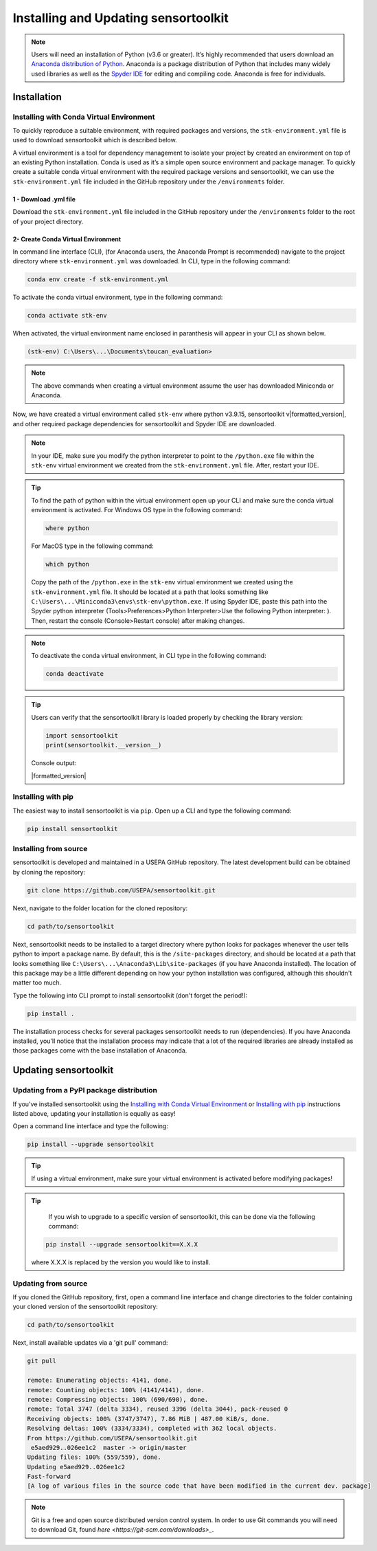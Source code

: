 Installing and Updating sensortoolkit
=====================================

.. note::

  Users will need an installation of Python (v3.6 or greater). It’s highly recommended that users
  download an `Anaconda distribution of Python <https://www.anaconda.com/products/individual>`_. Anaconda is
  a package distribution of Python that includes many widely used libraries as
  well as the `Spyder IDE <https://www.spyder-ide.org>`__ for editing and compiling code. Anaconda is free for
  individuals.

Installation
------------

Installing with Conda Virtual Environment
~~~~~~~~~~~~~~~~~~~~~~~~~~~~~~~~~~~~~~~~~~

To quickly reproduce a suitable environment, with required packages and versions, the ``stk-environment.yml``
file is used to download sensortoolkit which is described below.

A virtual environment is a tool for dependency management to isolate your project by created an
environment on top of an existing Python installation. Conda is used as it’s a simple open source
environment and package manager. To quickly create a suitable conda virtual environment with the
required package versions and sensortoolkit, we can use the ``stk-environment.yml`` file included
in the GitHub repository under the ``/environments`` folder.

1 - Download .yml file
"""""""""""""""""""""""

Download the ``stk-environment.yml`` file included in the GitHub repository under the ``/environments``
folder to the root of your project directory.

2- Create Conda Virtual Environment
""""""""""""""""""""""""""""""""""""

In command line interface (CLI), (for Anaconda users, the Anaconda Prompt is recommended)
navigate to the project directory where ``stk-environment.yml`` was downloaded.
In CLI, type in the following command:

.. code-block:: console

  conda env create -f stk-environment.yml

To activate the conda virtual environment, type in the following command:

.. code-block:: console

  conda activate stk-env

When activated, the virtual environment name enclosed in paranthesis will appear in your CLI as shown below.

.. code-block:: console

  (stk-env) C:\Users\...\Documents\toucan_evaluation>

.. note::

  The above commands when creating a virtual environment assume the user has downloaded Miniconda or Anaconda.

Now, we have created a virtual environment called ``stk-env`` where python v3.9.15, sensortoolkit v|formatted_version|,
and other required package dependencies for sensortoolkit and Spyder IDE are downloaded.

.. note::

  In your IDE, make sure you modify the python interpreter to point to the ``/python.exe`` file within the ``stk-env`` virtual environment we created from the ``stk-environment.yml`` file. After, restart your IDE.

.. tip::

  To find the path of python within the virtual environment open up your CLI and make sure the conda virtual environment is activated. For Windows OS type in the following command:

  .. code-block:: console

    where python

  For MacOS type in the following command:

  .. code-block:: console

    which python

  Copy the path of the ``/python.exe`` in the ``stk-env`` virtual environment we created using the
  ``stk-environment.yml`` file. It should be located at a path that looks something
  like ``C:\Users\...\Miniconda3\envs\stk-env\python.exe``. If using Spyder IDE, paste this
  path into the Spyder python interpreter (Tools>Preferences>Python Interpreter>Use the following Python interpreter: ).
  Then, restart the console (Console>Restart console) after making changes.

.. note::

  To deactivate the conda virtual environment, in CLI type in the following command:

  .. code-block:: console

    conda deactivate

.. tip::

  Users can verify that the sensortoolkit library is loaded properly by checking the library version:

  .. code-block:: Python

    import sensortoolkit
    print(sensortoolkit.__version__)

  Console output:

  |formatted_version|

Installing with pip
~~~~~~~~~~~~~~~~~~~

The easiest way to install sensortoolkit is via ``pip``. Open up a CLI and type the following command:

.. code-block:: console

  pip install sensortoolkit

Installing from source
~~~~~~~~~~~~~~~~~~~~~~

sensortoolkit is developed and maintained in a USEPA GitHub repository. The latest
development build can be obtained by cloning the repository:

.. code-block:: console

  git clone https://github.com/USEPA/sensortoolkit.git

Next, navigate to the folder location for the cloned repository:

.. code-block:: console

  cd path/to/sensortoolkit

Next, sensortoolkit needs to be installed to a target directory where python
looks for packages whenever the user tells python to import a package name.
By default, this is the ``/site-packages`` directory, and should be located at a
path that looks something like ``C:\Users\...\Anaconda3\Lib\site-packages``
(if you have Anaconda installed). The location of this package may be a little
different depending on how your python installation was configured, although this
shouldn't matter too much.

Type the following into CLI prompt to install sensortoolkit (don't forget the period!):

.. code-block:: console

  pip install .

The installation process checks for several packages sensortoolkit needs to run (dependencies).
If you have Anaconda installed, you'll notice that the installation process may indicate
that a lot of the required libraries are already installed as those packages come with
the base installation of Anaconda.

Updating sensortoolkit
----------------------

Updating from a PyPI package distribution
~~~~~~~~~~~~~~~~~~~~~~~~~~~~~~~~~~~~~~~~~

If you've installed sensortoolkit using the
`Installing with Conda Virtual Environment <./install.html#Installing-with-Conda-Virtual-Environment>`_ or
`Installing with pip <./install.html#installing-with-pip>`_ instructions listed
above, updating your installation is equally as easy!

Open a command line interface and type the following:

.. code-block:: console

  pip install --upgrade sensortoolkit

.. tip::

	If using a virtual environment, make sure your virtual environment is activated before modifying packages!

.. tip::

	If you wish to upgrade to a specific version of sensortoolkit, this can be done via the following command:

  .. code-block:: console

    pip install --upgrade sensortoolkit==X.X.X

  where X.X.X is replaced by the version you would like to install.

Updating from source
~~~~~~~~~~~~~~~~~~~~

If you cloned the GitHub repository, first, open a command line interface and
change directories to the folder containing your cloned version of the sensortoolkit repository:

.. code-block:: console

  cd path/to/sensortoolkit

Next, install available updates via a 'git pull' command:

.. code-block:: console

  git pull

  remote: Enumerating objects: 4141, done.
  remote: Counting objects: 100% (4141/4141), done.
  remote: Compressing objects: 100% (690/690), done.
  remote: Total 3747 (delta 3334), reused 3396 (delta 3044), pack-reused 0
  Receiving objects: 100% (3747/3747), 7.86 MiB | 487.00 KiB/s, done.
  Resolving deltas: 100% (3334/3334), completed with 362 local objects.
  From https://github.com/USEPA/sensortoolkit.git
   e5aed929..026ee1c2  master -> origin/master
  Updating files: 100% (559/559), done.
  Updating e5aed929..026ee1c2
  Fast-forward
  [A log of various files in the source code that have been modified in the current dev. package]

.. note::

  Git is a free and open source distributed version control system. In order to use Git commands you will need to download Git, found `here <https://git-scm.com/downloads>_`.
